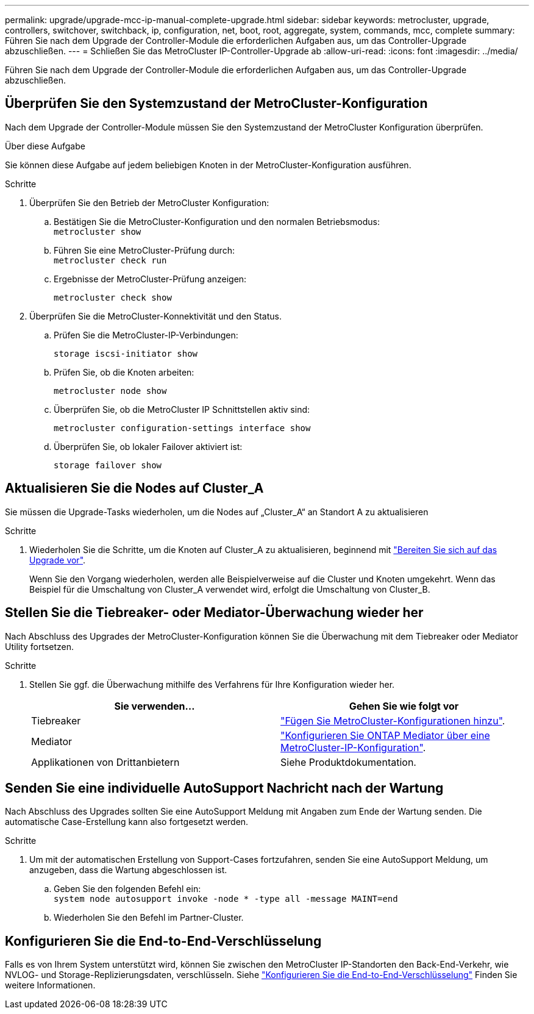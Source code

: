 ---
permalink: upgrade/upgrade-mcc-ip-manual-complete-upgrade.html 
sidebar: sidebar 
keywords: metrocluster, upgrade, controllers, switchover, switchback, ip, configuration, net, boot, root, aggregate, system, commands, mcc, complete 
summary: Führen Sie nach dem Upgrade der Controller-Module die erforderlichen Aufgaben aus, um das Controller-Upgrade abzuschließen. 
---
= Schließen Sie das MetroCluster IP-Controller-Upgrade ab
:allow-uri-read: 
:icons: font
:imagesdir: ../media/


[role="lead"]
Führen Sie nach dem Upgrade der Controller-Module die erforderlichen Aufgaben aus, um das Controller-Upgrade abzuschließen.



== Überprüfen Sie den Systemzustand der MetroCluster-Konfiguration

Nach dem Upgrade der Controller-Module müssen Sie den Systemzustand der MetroCluster Konfiguration überprüfen.

.Über diese Aufgabe
Sie können diese Aufgabe auf jedem beliebigen Knoten in der MetroCluster-Konfiguration ausführen.

.Schritte
. Überprüfen Sie den Betrieb der MetroCluster Konfiguration:
+
.. Bestätigen Sie die MetroCluster-Konfiguration und den normalen Betriebsmodus: +
`metrocluster show`
.. Führen Sie eine MetroCluster-Prüfung durch: +
`metrocluster check run`
.. Ergebnisse der MetroCluster-Prüfung anzeigen:
+
`metrocluster check show`



. Überprüfen Sie die MetroCluster-Konnektivität und den Status.
+
.. Prüfen Sie die MetroCluster-IP-Verbindungen:
+
`storage iscsi-initiator show`

.. Prüfen Sie, ob die Knoten arbeiten:
+
`metrocluster node show`

.. Überprüfen Sie, ob die MetroCluster IP Schnittstellen aktiv sind:
+
`metrocluster configuration-settings interface show`

.. Überprüfen Sie, ob lokaler Failover aktiviert ist:
+
`storage failover show`







== Aktualisieren Sie die Nodes auf Cluster_A

Sie müssen die Upgrade-Tasks wiederholen, um die Nodes auf „Cluster_A“ an Standort A zu aktualisieren

.Schritte
. Wiederholen Sie die Schritte, um die Knoten auf Cluster_A zu aktualisieren, beginnend mit link:upgrade-mcc-ip-manual-requirements.html["Bereiten Sie sich auf das Upgrade vor"].
+
Wenn Sie den Vorgang wiederholen, werden alle Beispielverweise auf die Cluster und Knoten umgekehrt. Wenn das Beispiel für die Umschaltung von Cluster_A verwendet wird, erfolgt die Umschaltung von Cluster_B.





== Stellen Sie die Tiebreaker- oder Mediator-Überwachung wieder her

Nach Abschluss des Upgrades der MetroCluster-Konfiguration können Sie die Überwachung mit dem Tiebreaker oder Mediator Utility fortsetzen.

.Schritte
. Stellen Sie ggf. die Überwachung mithilfe des Verfahrens für Ihre Konfiguration wieder her.
+
|===
| Sie verwenden... | Gehen Sie wie folgt vor 


 a| 
Tiebreaker
 a| 
link:../tiebreaker/concept_configuring_the_tiebreaker_software.html#adding-metrocluster-configurations["Fügen Sie MetroCluster-Konfigurationen hinzu"].



 a| 
Mediator
 a| 
link:../install-ip/concept_mediator_requirements.html["Konfigurieren Sie ONTAP Mediator über eine MetroCluster-IP-Konfiguration"].



 a| 
Applikationen von Drittanbietern
 a| 
Siehe Produktdokumentation.

|===




== Senden Sie eine individuelle AutoSupport Nachricht nach der Wartung

Nach Abschluss des Upgrades sollten Sie eine AutoSupport Meldung mit Angaben zum Ende der Wartung senden. Die automatische Case-Erstellung kann also fortgesetzt werden.

.Schritte
. Um mit der automatischen Erstellung von Support-Cases fortzufahren, senden Sie eine AutoSupport Meldung, um anzugeben, dass die Wartung abgeschlossen ist.
+
.. Geben Sie den folgenden Befehl ein: +
`system node autosupport invoke -node * -type all -message MAINT=end`
.. Wiederholen Sie den Befehl im Partner-Cluster.






== Konfigurieren Sie die End-to-End-Verschlüsselung

Falls es von Ihrem System unterstützt wird, können Sie zwischen den MetroCluster IP-Standorten den Back-End-Verkehr, wie NVLOG- und Storage-Replizierungsdaten, verschlüsseln. Siehe link:../maintain/task-configure-encryption.html["Konfigurieren Sie die End-to-End-Verschlüsselung"] Finden Sie weitere Informationen.
